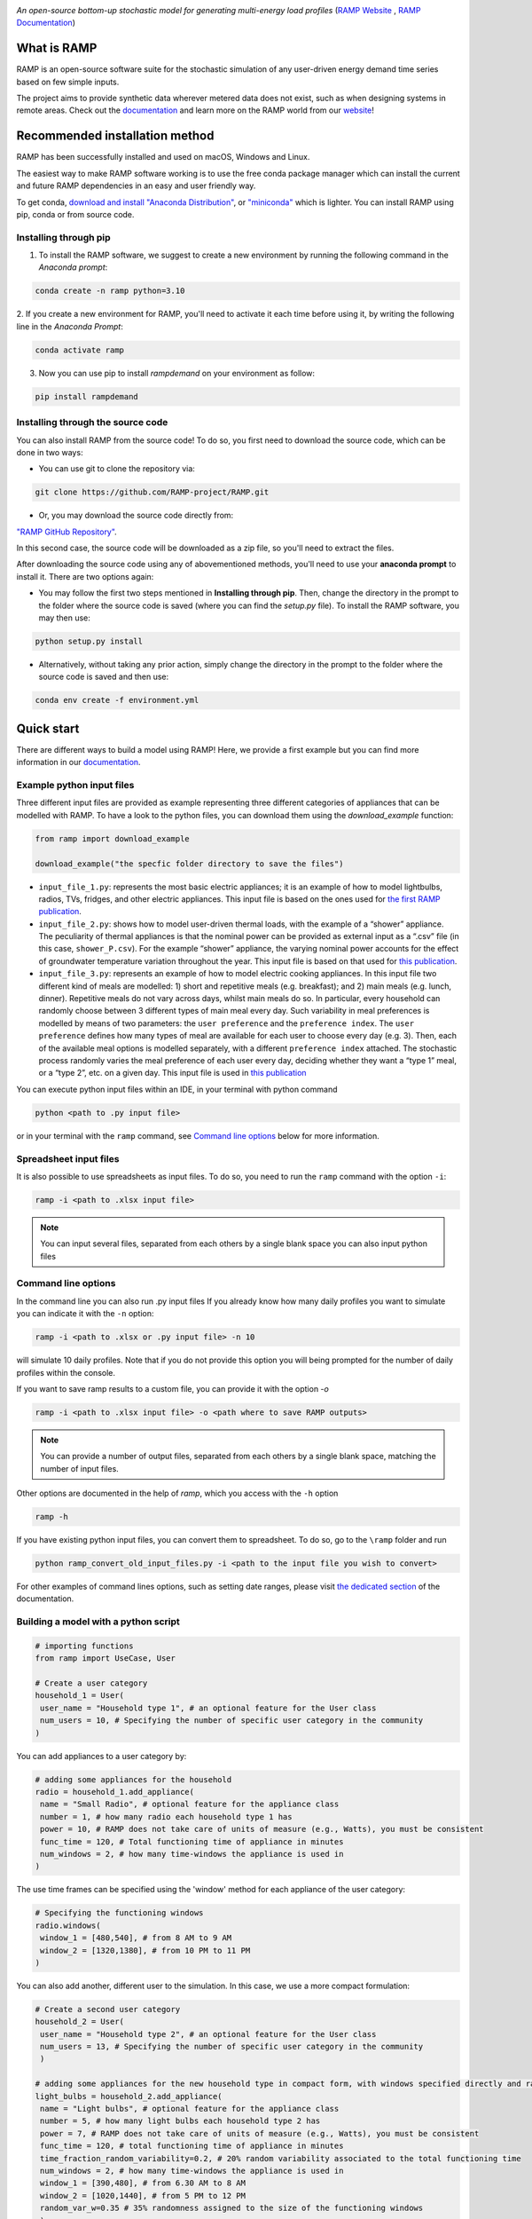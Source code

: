 .. image:: https://img.shields.io/gitter/room/RAMP-project/RAMP
   :target: https://gitter.im/RAMP-project/community

.. image:: https://img.shields.io/badge/code%20style-black-000000.svg
    :target: https://github.com/psf/black

.. image:: https://badge.fury.io/py/rampdemand.svg
    :target: https://badge.fury.io/py/rampdemand

.. image:: https://readthedocs.org/projects/rampdemand/badge/?version=latest
    :target: https://rampdemand.readthedocs.io/en/latest/?badge=latest
    :alt: Documentation Status

.. image:: https://github.com/RAMP-project/RAMP/blob/main/docs/source/_static/RAMP_logo_basic.png?raw=true
   :width: 300


*An open-source bottom-up stochastic model for generating multi-energy load profiles* (`RAMP Website <https://rampdemand.org>`_ , `RAMP Documentation <https://rampdemand.readthedocs.io/en/latest/?badge=latest>`_)


What is RAMP
============
RAMP is an open-source software suite for the stochastic simulation of any user-driven energy demand time series based on few simple inputs.

The project aims to provide synthetic data wherever metered data does not exist, such as when designing systems in remote areas. Check out the `documentation <https://rampdemand.readthedocs.io/en/latest/?badge=latest>`_ and learn more on the RAMP world from our `website <https://rampdemand.org>`_!

.. image:: https://github.com/RAMP-project/RAMP/blob/main/docs/figures/Example_output.jpg?raw=true
   :width: 600

Recommended installation method
===============================

RAMP has been successfully installed and used on macOS, Windows and Linux.

The easiest way to make RAMP software working is to use the free conda package manager which can install the current and future RAMP
dependencies in an easy and user friendly way.

To get conda, `download and install "Anaconda Distribution" <https://www.anaconda.com/products/individual>`_, or `"miniconda" <https://docs.conda.io/en/latest/miniconda.html>`_ which is lighter.
You can install RAMP using pip, conda or from source code.

Installing through pip
----------------------
1. To install the RAMP software, we suggest to create a new environment by running the following command in the *Anaconda prompt*:

.. code-block:: python

   conda create -n ramp python=3.10


2. If you create a new environment for RAMP, you'll need to activate it each time before using it, by writing
the following line in the *Anaconda Prompt*:

.. code-block:: python

   conda activate ramp

3. Now you can use pip to install `rampdemand` on your environment as follow:

.. code-block:: python

  pip install rampdemand


Installing through the source code
----------------------------------
You can also install RAMP from the source code! To do so, you first need to download the source code, which can be done in two ways:

* You can use git to clone the repository via:

.. code-block:: bash

   git clone https://github.com/RAMP-project/RAMP.git

* Or, you may download the source code directly from:

`"RAMP GitHub Repository" <https://github.com/RAMP-project/RAMP>`_.

In this second case, the source code will be downloaded as a zip file, so you'll need to extract the files.

After downloading the source code using any of abovementioned methods, you'll need to use your **anaconda prompt** to install it. There are two options again:

* You may follow the first two steps mentioned in **Installing through pip**. Then, change the directory in the prompt to the folder where the source code is saved (where you can find the *setup.py* file). To install the RAMP software, you may then use:

.. code-block:: bash

   python setup.py install

* Alternatively, without taking any prior action, simply change the directory in the prompt to the folder where the source code is saved and then use:

.. code-block:: bash

   conda env create -f environment.yml

Quick start
===========
There are different ways to build a model using RAMP! Here, we provide a first example but you can find more information in our `documentation  <https://rampdemand.readthedocs.io/en/latest/?badge=latest>`_.

Example python input files
--------------------------
Three different input files are provided as example representing three different categories of appliances that can be modelled with RAMP.
To have a look to the python files, you can download them using the `download_example` function:

.. code-block:: python

   from ramp import download_example

   download_example("the specfic folder directory to save the files")

-  ``input_file_1.py``: represents the most basic electric appliances; it is 
   an example of how to model lightbulbs, radios, TVs, fridges, and
   other electric appliances. This input file is based on the ones used
   for `the first RAMP publication <https://doi.org/10.1016/j.energy.2019.04.097>`__.

-  ``input_file_2.py``: shows how to model user-driven thermal loads, with the
   example of a “shower” appliance. The peculiarity of thermal appliances
   is that the nominal power can be provided as external input as a
   “.csv” file (in this case, ``shower_P.csv``). For the example “shower”
   appliance, the varying nominal power accounts for the effect of
   groundwater temperature variation throughout the year. This input
   file is based on that used for `this
   publication <https://doi.org/10.3390/app10217445>`__.

-  ``input_file_3.py``: represents an example of how to model electric
   cooking appliances. In this input file two different kind of meals
   are modelled: 1) short and repetitive meals (e.g. breakfast); and 2)
   main meals (e.g. lunch, dinner). Repetitive meals do not vary across
   days, whilst main meals do so. In particular, every household can
   randomly choose between 3 different types of main meal every day.
   Such variability in meal preferences is modelled by means of two
   parameters: the ``user preference`` and the ``preference index``. The
   ``user preference`` defines how many types of meal are available for
   each user to choose every day (e.g. 3). Then, each of the available
   meal options is modelled separately, with a different
   ``preference index`` attached. The stochastic process randomly varies
   the meal preference of each user every day, deciding whether they
   want a “type 1” meal, or a “type 2”, etc. on a given day. This input
   file is used in `this
   publication <https://doi.org/10.1109/PTC.2019.8810571>`__

You can execute python input files within an IDE, in your terminal with python command

.. code-block:: bash

   python <path to .py input file>

or in your terminal with the ``ramp`` command, see `Command line options <cmd_option_>`_ below for more information.

Spreadsheet input files
-----------------------

It is also possible to use spreadsheets as input files. To do so, you
need to run the ``ramp`` command with the option ``-i``:

.. code-block:: bash

   ramp -i <path to .xlsx input file>


.. note:: You can input several files, separated from each others by a single blank space you can also input python files

.. _cmd_option:

Command line options
--------------------

In the command line you can also run .py input files
If you already know how many daily profiles you want to simulate you can indicate it with the ``-n`` option:

.. code-block:: bash

   ramp -i <path to .xlsx or .py input file> -n 10

will simulate 10 daily profiles. Note that if you do not provide this option you will being prompted for the
number of daily profiles within the console.


If you want to save ramp results to a custom file, you can provide it with the option `-o`

.. code-block:: bash

   ramp -i <path to .xlsx input file> -o <path where to save RAMP outputs>

.. note:: You can provide a number of output files, separated from each others by a single blank space, matching the number of input files.

Other options are documented in the help of `ramp`, which you access with the ``-h`` option

.. code-block:: bash

   ramp -h


If you have existing python input files, you can convert them to
spreadsheet. To do so, go to the ``\ramp`` folder and run

.. code-block:: bash

   python ramp_convert_old_input_files.py -i <path to the input file you wish to convert>

For other examples of command lines options, such as setting date ranges, please visit `the dedicated section  <https://rampdemand.readthedocs.io/en/latest/examples/year_simulation/year_simulation.html#setting-date-range>`_ of the documentation.

Building a model with a python script
-------------------------------------

.. code-block:: python

   # importing functions
   from ramp import UseCase, User

   # Create a user category
   household_1 = User(
    user_name = "Household type 1", # an optional feature for the User class
    num_users = 10, # Specifying the number of specific user category in the community
   )

You can add appliances to a user category by:

.. code-block:: python

   # adding some appliances for the household
   radio = household_1.add_appliance(
    name = "Small Radio", # optional feature for the appliance class
    number = 1, # how many radio each household type 1 has
    power = 10, # RAMP does not take care of units of measure (e.g., Watts), you must be consistent
    func_time = 120, # Total functioning time of appliance in minutes
    num_windows = 2, # how many time-windows the appliance is used in
   )


The use time frames can be specified using the 'window' method for each appliance of the user category:

.. code-block:: python

   # Specifying the functioning windows
   radio.windows(
    window_1 = [480,540], # from 8 AM to 9 AM
    window_2 = [1320,1380], # from 10 PM to 11 PM
   )

You can also add another, different user to the simulation. In this case,
we use a more compact formulation:

.. code-block:: python

   # Create a second user category
   household_2 = User(
    user_name = "Household type 2", # an optional feature for the User class
    num_users = 13, # Specifying the number of specific user category in the community
    )

   # adding some appliances for the new household type in compact form, with windows specified directly and random variability
   light_bulbs = household_2.add_appliance(
    name = "Light bulbs", # optional feature for the appliance class
    number = 5, # how many light bulbs each household type 2 has
    power = 7, # RAMP does not take care of units of measure (e.g., Watts), you must be consistent
    func_time = 120, # total functioning time of appliance in minutes
    time_fraction_random_variability=0.2, # 20% random variability associated to the total functioning time
    num_windows = 2, # how many time-windows the appliance is used in
    window_1 = [390,480], # from 6.30 AM to 8 AM
    window_2 = [1020,1440], # from 5 PM to 12 PM
    random_var_w=0.35 # 35% randomness assigned to the size of the functioning windows
    )

At this point, we can group our different users into a "use case" and run the simulation, 
for instance for a whole year.

.. code-block:: python

   use_case = UseCase(users=[household_1,household_2], date_start="2020-01-01", date_end="2020-12-31")
   whole_year_profile = use_case.generate_daily_load_profiles()

Here is your first load for a community including two types of housholds,
for a total of 23 individual users. Of course, more variations and many more 
features are possible! For instance, you can simulate loads even for 
an individual appliance or user. In addition, you can use in-built plotting 
functionalities to explore your results. Check out the documentation 
for all the possibilities.

Contributing
============
This project is open-source. Interested users are therefore invited to test, comment or contribute to the tool. Submitting issues is the best way to get in touch with the development team, which will address your comment, question, or development request in the best possible way. We are also looking for contributors to the main code, willing to contribute to its capabilities, computational-efficiency, formulation, etc.

To contribute changes please consult our `Contribution guidelines <https://github.com/RAMP-project/RAMP/blob/main/CONTRIBUTING.md>`_


How to cite
===========
Please cite the original Journal publication if you use RAMP in your research:

*F. Lombardi, S. Balderrama, S. Quoilin, E. Colombo, Generating high-resolution multi-energy load profiles for remote areas with an open-source stochastic model, Energy, 2019,*
`https://doi.org/10.1016/j.energy.2019.04.097 <https://doi.org/10.1016/j.energy.2019.04.097>`_

More information
================
Want to know more about the possible applications of RAMP, the studies that relied on it and much more? Then take a look at the `RAMP Website <https://rampdemand.org>`_!

License
=======
Copyright 2019-2023 RAMP, contributors listed in **Authors**

Licensed under the European Union Public Licence (EUPL), Version 1.2-or-later; you may not use this file except in compliance with the License.

Unless required by applicable law or agreed to in writing, software distributed under the License is distributed on an **"AS IS" BASIS, WITHOUT WARRANTIES OR CONDITIONS OF ANY KIND**, either express or implied. See the License for the specific language governing permissions and limitations under the License.


.. note::

   This project is under active development!
